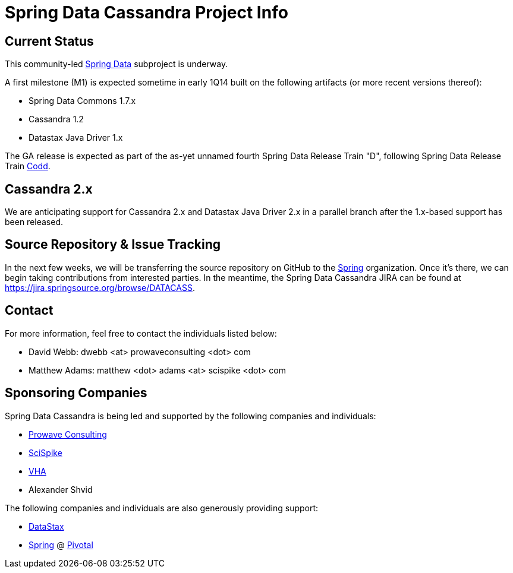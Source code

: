 = Spring Data Cassandra Project Info

== Current Status

This community-led http://projects.spring.io/spring-data[Spring Data]
subproject is underway.

A first milestone (M1) is expected sometime in early 1Q14 built on the
following artifacts (or more recent versions thereof):

* Spring Data Commons 1.7.x
* Cassandra 1.2
* Datastax Java Driver 1.x

The GA release is expected as part of the as-yet unnamed fourth Spring
Data Release Train "D", following Spring Data Release Train
https://github.com/spring-projects/spring-data-commons/wiki/Release-Train-Codd[Codd].

== Cassandra 2.x

We are anticipating support for Cassandra 2.x and Datastax Java Driver
2.x in a parallel branch after the 1.x-based support has been
released.

== Source Repository & Issue Tracking

In the next few weeks, we will be transferring the source repository
on GitHub to the https://github.com/spring-projects[Spring]
organization.  Once it's there, we can begin taking contributions from
interested parties.  In the meantime, the Spring Data Cassandra JIRA
can be found at https://jira.springsource.org/browse/DATACASS.

== Contact

For more information, feel free to contact the individuals listed
below:

* David Webb:  dwebb <at> prowaveconsulting <dot> com
* Matthew Adams:  matthew <dot> adams <at> scispike <dot> com

== Sponsoring Companies

Spring Data Cassandra is being led and supported by the following
companies and individuals:

* http://www.prowaveconsulting.com[Prowave Consulting]
* http://www.scispike.com[SciSpike]
* http://www.vha.com[VHA]
* Alexander Shvid

The following companies and individuals are also generously providing
support:

* http://www.datastax.com[DataStax]
* http://www.spring.io[Spring] @ http://www.gopivotal.com[Pivotal]

